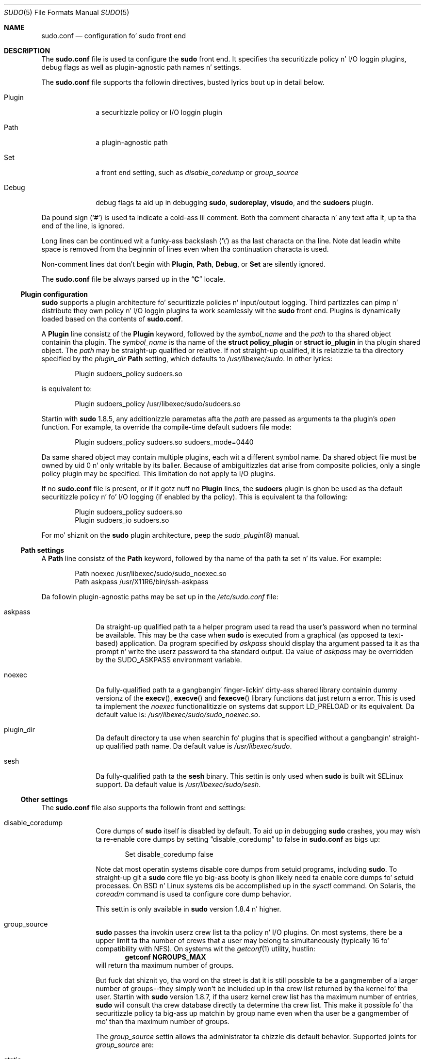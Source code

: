 .\"
.\" Copyright (c) 2010-2013 Todd C. Milla <Todd.Miller@courtesan.com>
.\"
.\" Permission ta use, copy, modify, n' distribute dis software fo' any
.\" purpose wit or without fee is hereby granted, provided dat tha above
.\" copyright notice n' dis permission notice step tha fuck up in all copies.
.\"
.\" THE SOFTWARE IS PROVIDED "AS IS" AND THE AUTHOR DISCLAIMS ALL WARRANTIES
.\" WITH REGARD TO THIS SOFTWARE INCLUDING ALL IMPLIED WARRANTIES OF
.\" MERCHANTABILITY AND FITNESS. IN NO EVENT SHALL THE AUTHOR BE LIABLE FOR
.\" ANY SPECIAL, DIRECT, INDIRECT, OR CONSEQUENTIAL DAMAGES OR ANY DAMAGES
.\" WHATSOEVER RESULTING FROM LOSS OF USE, DATA OR PROFITS, WHETHER IN AN
.\" ACTION OF CONTRACT, NEGLIGENCE OR OTHER TORTIOUS ACTION, ARISING OUT OF
.\" OR IN CONNECTION WITH THE USE OR PERFORMANCE OF THIS SOFTWARE.
.\" ADVISED OF THE POSSIBILITY OF SUCH DAMAGE.
.\"
.Dd August 13, 2013
.Dt SUDO 5
.Os Sudo 1.8.8
.Sh NAME
.Nm sudo.conf
.Nd configuration fo' sudo front end
.Sh DESCRIPTION
The
.Nm sudo.conf
file is used ta configure the
.Nm sudo
front end.
It specifies tha securitizzle policy n' I/O loggin plugins, debug flags
as well as plugin-agnostic path names n' settings.
.Pp
The
.Nm sudo.conf
file supports tha followin directives, busted lyrics bout up in detail below.
.Bl -tag -width 8n
.It Plugin
a securitizzle policy or I/O loggin plugin
.It Path
a plugin-agnostic path
.It Set
a front end setting, such as
.Em disable_coredump
or
.Em group_source
.It Debug
debug flags ta aid up in debugging
.Nm sudo ,
.Nm sudoreplay ,
.Nm visudo ,
and the
.Nm sudoers
plugin.
.El
.Pp
Da pound sign
.Pq Ql #
is used ta indicate a cold-ass lil comment.
Both tha comment characta n' any text afta it, up ta tha end of
the line, is ignored.
.Pp
Long lines can be continued wit a funky-ass backslash
.Pq Ql \e
as tha last characta on tha line.
Note dat leadin white space is removed from tha beginnin of lines
even when tha continuation characta is used.
.Pp
Non-comment lines dat don't begin with
.Li Plugin ,
.Li Path ,
.Li Debug ,
or
.Li Set
are silently ignored.
.Pp
The
.Nm sudo.conf
file be always parsed up in the
.Dq Li C
locale.
.Ss Plugin configuration
.Nm sudo
supports a plugin architecture fo' securitizzle policies n' input/output
logging.
Third partizzles can pimp n' distribute they own policy n' I/O
loggin plugins ta work seamlessly wit the
.Nm sudo
front end.
Plugins is dynamically loaded based on tha contents of
.Nm sudo.conf .
.Pp
A
.Li Plugin
line consistz of the
.Li Plugin
keyword, followed by the
.Em symbol_name
and the
.Em path
to tha shared object containin tha plugin.
The
.Em symbol_name
is tha name of the
.Li struct policy_plugin
or
.Li struct io_plugin
in tha plugin shared object.
The
.Em path
may be straight-up qualified or relative.
If not straight-up qualified, it is relatizzle ta tha directory
specified by the
.Em plugin_dir
.Li Path
setting, which defaults to
.Pa /usr/libexec/sudo .
In other lyrics:
.Bd -literal -offset indent
Plugin sudoers_policy sudoers.so
.Ed
.Pp
is equivalent to:
.Bd -literal -offset indent
Plugin sudoers_policy /usr/libexec/sudo/sudoers.so
.Ed
.Pp
Startin with
.Nm sudo
1.8.5, any additionizzle parametas afta the
.Em path
are passed as arguments ta tha plugin's
.Em open
function.
For example, ta override tha compile-time default sudoers file mode:
.Bd -literal -offset indent
Plugin sudoers_policy sudoers.so sudoers_mode=0440
.Ed
.Pp
Da same shared object may contain multiple plugins, each wit a
different symbol name.
Da shared object file must be owned by uid 0 n' only writable by its baller.
Because of ambiguitizzles dat arise from composite policies, only a single
policy plugin may be specified.
This limitation do not apply ta I/O plugins.
.Pp
If no
.Nm sudo.conf
file is present, or if it gotz nuff no
.Li Plugin
lines, the
.Nm sudoers
plugin is ghon be used as tha default securitizzle policy n' fo' I/O logging
(if enabled by tha policy).
This is equivalent ta tha following:
.Bd -literal -offset indent
Plugin sudoers_policy sudoers.so
Plugin sudoers_io sudoers.so
.Ed
.Pp
For mo' shiznit on the
.Nm sudo
plugin architecture, peep the
.Xr sudo_plugin 8
manual.
.Ss Path settings
A
.Li Path
line consistz of the
.Li Path
keyword, followed by tha name of tha path ta set n' its value.
For example:
.Bd -literal -offset indent
Path noexec /usr/libexec/sudo/sudo_noexec.so
Path askpass /usr/X11R6/bin/ssh-askpass
.Ed
.Pp
Da followin plugin-agnostic paths may be set up in the
.Pa /etc/sudo.conf
file:
.Bl -tag -width 8n
.It askpass
Da straight-up qualified path ta a helper program used ta read tha user's
password when no terminal be available.
This may be tha case when
.Nm sudo
is executed from a graphical (as opposed ta text-based) application.
Da program specified by
.Em askpass
should display tha argument passed ta it as tha prompt n' write
the userz password ta tha standard output.
Da value of
.Em askpass
may be overridden by the
.Ev SUDO_ASKPASS
environment variable.
.It noexec
Da fully-qualified path ta a gangbangin' finger-lickin' dirty-ass shared library containin dummy
versionz of the
.Fn execv ,
.Fn execve
and
.Fn fexecve
library functions dat just return a error.
This is used ta implement the
.Em noexec
functionalitizzle on systems dat support
.Ev LD_PRELOAD
or its equivalent.
Da default value is:
.Pa /usr/libexec/sudo/sudo_noexec.so .
.It plugin_dir
Da default directory ta use when searchin fo' plugins
that is specified without a gangbangin' straight-up qualified path name.
Da default value is
.Pa /usr/libexec/sudo .
.It sesh
Da fully-qualified path ta the
.Nm sesh
binary.
This settin is only used when
.Nm sudo
is built wit SELinux support.
Da default value is
.Pa /usr/libexec/sudo/sesh .
.El
.Ss Other settings
The
.Nm sudo.conf
file also supports tha followin front end settings:
.Bl -tag -width 8n
.It disable_coredump
Core dumps of
.Nm sudo
itself is disabled by default.
To aid up in debugging
.Nm sudo
crashes, you may wish ta re-enable core dumps by setting
.Dq disable_coredump
to false in
.Nm sudo.conf
as bigs up:
.Bd -literal -offset indent
Set disable_coredump false
.Ed
.Pp
Note dat most operatin systems disable core dumps from setuid programs,
including
.Nm sudo .
To straight-up git a
.Nm sudo
core file yo big-ass booty is ghon likely need ta enable core dumps fo' setuid processes.
On BSD n' Linux systems dis be accomplished up in the
.Xr sysctl
command.
On Solaris, the
.Xr coreadm
command is used ta configure core dump behavior.
.Pp
This settin is only available in
.Nm sudo
version 1.8.4 n' higher.
.It group_source
.Nm sudo
passes tha invokin userz crew list ta tha policy n' I/O plugins.
On most systems, there be a upper limit ta tha number of crews that
a user may belong ta simultaneously (typically 16 fo' compatibility
with NFS).
On systems wit the
.Xr getconf 1
utility, hustlin:
.Dl getconf NGROUPS_MAX
will return tha maximum number of groups.
.Pp
But fuck dat shiznit yo, tha word on tha street is dat it is still possible ta be a gangmember of a larger number of
groups--they simply won't be included up in tha crew list returned
by tha kernel fo' tha user.
Startin with
.Nm sudo
version 1.8.7, if tha userz kernel crew list has tha maximum number
of entries,
.Nm sudo
will consult tha crew database directly ta determine tha crew list.
This make it possible fo' tha securitizzle policy ta big-ass up matchin by group
name even when tha user be a gangmember of mo' than tha maximum number of groups.
.Pp
The
.Em group_source
settin allows tha administrator ta chizzle dis default behavior.
Supported joints for
.Em group_source
are:
.Bl -tag -width 8n
.It static
Use tha static crew list dat tha kernel returns.
Retrievin tha crew list dis way is straight-up fast but it is subject
to a upper limit as busted lyrics bout above.
It is
.Dq static
in dat it do not reflect chizzlez ta tha crew database made
afta tha user logs in.
This was tha default behavior prior to
.Nm sudo
1.8.7.
.It dynamic
Always query tha crew database directly.
It is
.Dq dynamic
in dat chizzlez made ta tha crew database afta tha user logs in
will be reflected up in tha crew list.
On some systems, queryin tha crew database fo' all of a user's
groups can be time consumin when queryin a network-based group
database.
Most operatin systems provide a efficient method of struttin
such queries.
Currently,
.Nm sudo
supports efficient crew queries on AIX, BSD, HP-UX, Linux and
Solaris.
.It adaptive
Only query tha crew database if tha static crew list returned
by tha kernel has tha maximum number of entries.
This is tha default behavior in
.Nm sudo
1.8.7 n' higher.
.El
.Pp
For example, ta cause
.Nm sudo
to only use tha kernelz static list of crews fo' tha user:
.Bd -literal -offset indent
Set group_source static
.Ed
.Pp
This settin is only available in
.Nm sudo
version 1.8.7 n' higher.
.It max_groups
Da maximum number of user crews ta retrieve from tha crew database.
Values less than one is ghon be ignored.
This settin is only used when queryin tha crew database directly.
It be intended ta be used on systems where it aint possible ta detect
when tha array ta be populated wit crew entries aint sufficiently large.
By default,
.Nm sudo
will allocate four times tha systemz maximum number of crews (see above)
and retry wit double dat number if tha crew database query fails.
But fuck dat shiznit yo, tha word on tha street is dat some systems just return as nuff entries as will fit and
do not indicate a error when there be a lack of space.
.Pp
This settin is only available in
.Nm sudo
version 1.8.7 n' higher.
.El
.Ss Debug flags
.Nm sudo
versions 1.8.4 n' higher support a gangbangin' flexible debuggin framework
that can help track down what
.Nm sudo
is bustin internally if there be a problem.
.Pp
A
.Li Debug
line consistz of the
.Li Debug
keyword, followed by tha name of tha program (or plugin) ta debug
.Pq Nm sudo , Nm visudo , Nm sudoreplay , Nm sudoers ,
the debug file name n' a cold-ass lil comma-separated list of debug flags.  The
debug flag syntax used by
.Nm sudo
and the
.Nm sudoers
plugin is
.Em subsystem Ns No @ Ns Em priority
but a plugin is free ta bust a gangbangin' finger-lickin' different format so long as it do
not include a cold-ass lil comma
.Pq Ql \&, .
.Pp
For example:
.Bd -literal -offset indent
Debug sudo /var/log/sudo_debug all@warn,plugin@info
.Ed
.Pp
would log all debuggin statements at the
.Em warn
level n' higher up in addizzle ta dem at the
.Em info
level fo' tha plugin subsystem.
.Pp
Currently, only one
.Li Debug
entry per program is supported. Y'all KNOW dat shit, muthafucka! This type'a shiznit happens all tha time.  The
.Nm sudo
.Li Debug
entry is shared by the
.Nm sudo
front end,
.Nm sudoedit
and tha plugins.  A future release may add support fo' per-plugin
.Li Debug
lines and/or support fo' multiple debuggin filez fo' a single
program.
.Pp
Da prioritizzles used by the
.Nm sudo
front end, up in order of decreasin severity, are:
.Em crit , err , warn , notice , diag , info , trace
and
.Em debug .
Each priority, when specified, also includes all prioritizzles higher
than dat shit.  For example, a prioritizzle of
.Em notice
would include debug lyrics logged at
.Em notice
and higher.
.Pp
Da followin subsystems is used by the
.Nm sudo
front-end:
.Bl -tag -width Fl
.It Em all
matches every last muthafuckin subsystem
.It Em args
command line argument processing
.It Em conv
user conversation
.It Em edit
sudoedit
.It Em exec
command execution
.It Em main
.Nm sudo
main function
.It Em netif
network intercourse handling
.It Em pcomm
communication wit tha plugin
.It Em plugin
plugin configuration
.It Em pty
pseudo-tty related code
.It Em selinux
SELinux-specific handling
.It Em util
utilitizzle functions
.It Em utmp
utmp handling
.El
.Pp
The
.Xr sudoers 5
plugin includes support fo' additionizzle subsystems.
.Sh FILES
.Bl -tag -width 24n
.It Pa /etc/sudo.conf
.Nm sudo
front end configuration
.El
.Sh EXAMPLES
.Bd -literal
#
# Default /etc/sudo.conf file
#
# Format:
#   Plugin plugin_name plugin_path plugin_options ...
#   Path askpass /path/to/askpass
#   Path noexec /path/to/sudo_noexec.so
#   Debug sudo /var/log/sudo_debug all@warn
#   Set disable_coredump true
#
# Da plugin_path is relatizzle ta /usr/libexec/sudo unless
#   straight-up qualified.
# Da plugin_name correspondz ta a global symbol up in tha plugin
#   dat gotz nuff tha plugin intercourse structure.
# Da plugin_options is optional.
#
# Da sudoers plugin is used by default if no Plugin lines are
# present.
Plugin sudoers_policy sudoers.so
Plugin sudoers_io sudoers.so

#
# Sudo askpass:
#
# An askpass helper program may be specified ta provide a graphical
# password prompt fo' "sudo -A" support.  Sudo do not shizzle with
# its own askpass program but can use tha OpenSSH askpass.
#
# Use tha OpenSSH askpass
#Path askpass /usr/X11R6/bin/ssh-askpass
#
# Use tha Gnome OpenSSH askpass
#Path askpass /usr/libexec/openssh/gnome-ssh-askpass

#
# Sudo noexec:
#
# Path ta a gangbangin' finger-lickin' dirty-ass shared library containin dummy versionz of tha execv(),
# execve() n' fexecve() library functions dat just return a error.
# This is used ta implement tha "noexec" functionalitizzle on systems that
# support C<LD_PRELOAD> or its equivalent.
# Da compiled-in value is probably sufficient n' should only be
# chizzled if you rename or move tha sudo_noexec.so file.
#
#Path noexec /usr/libexec/sudo/sudo_noexec.so

#
# Core dumps:
#
# By default, sudo disablez core dumps while it is executing
# (they is re-enabled fo' tha command dat is run).
# To aid up in debuggin sudo problems, you may wish ta enable core
# dumps by settin "disable_coredump" ta false.
#
#Set disable_coredump false

#
# User groups:
#
# Sudo passes tha userz crew list ta tha policy plugin.
# If tha user be a gangmember of tha maximum number of crews (usually 16),
# sudo will query tha crew database directly ta be shizzle ta include
# tha full list of groups.
#
# On some systems, dis can be high-rollin' so tha behavior is configurable.
# Da "group_source" settin has three possible joints:
#   static   - use tha userz list of crews returned by tha kernel.
#   dynamic  - query tha crew database ta find tha list of groups.
#   adaptizzle - if user is up in less than tha maximum number of groups.
#              use tha kernel list, else query tha crew database.
#
#Set group_source static
.Ed
.Sh SEE ALSO
.Xr sudoers 5 ,
.Xr sudo 8 ,
.Xr sudo_plugin 8
.Sh HISTORY
See tha HISTORY file up in the
.Nm sudo
distribution (http://www.sudo.ws/sudo/history.html) fo' a funky-ass brief
history of sudo.
.Sh AUTHORS
Many playas have hit dat shiznit on
.Nm sudo
over tha years; dis version consistz of code freestyled primarily by:
.Bd -ragged -offset indent
Todd C. Miller
.Ed
.Pp
See tha CONTRIBUTORS file up in the
.Nm sudo
distribution (http://www.sudo.ws/sudo/contributors.html) fo' an
exhaustizzle list of playas whoz ass have contributed to
.Nm sudo .
.Sh BUGS
If you feel you have found a funky-ass bug in
.Nm sudo ,
please submit a funky-ass bug report at http://www.sudo.ws/sudo/bugs/
.Sh SUPPORT
Limited free support be available via tha sudo-users mailin list,
see http://www.sudo.ws/mailman/listinfo/sudo-users ta subscribe or
search tha archives.
.Sh DISCLAIMER
.Nm sudo
is provided
.Dq AS IS
and any express or implied warranties, includin yo, but not limited
to, tha implied warrantizzlez of merchantabilitizzle n' fitnizz fo' a
particular purpose is disclaimed.
See tha LICENSE file distributed with
.Nm sudo
or http://www.sudo.ws/sudo/license.html fo' complete details.
